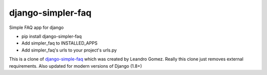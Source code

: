 .. |nlshield| image:: https://img.shields.io/badge/100%25-Netlandish-blue.svg?style=square-flat
              :target: http://www.netlandish.com

django-simpler-faq |nlshield|
==============================

Simple FAQ app for django

* pip install django-simpler-faq
* Add simpler_faq to INSTALLED_APPS
* Add simpler_faq's urls to your project's urls.py

This is a clone of `django-simple-faq <original_>`_ which was created by
Leandro Gomez. Really this clone just removes external requirements.
Also updated for modern versions of Django (1.8+)

.. _original: https://github.com/devartis/django-simple-faq
